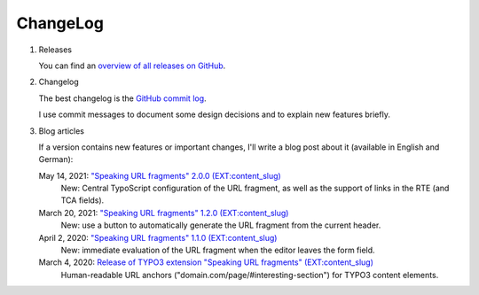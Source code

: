 ﻿.. include:: ../Includes.txt


.. _changelog:

=========
ChangeLog
=========

.. rst-class:: bignums-xxl

1. Releases

   You can find an `overview of all releases on GitHub <https://github.com/sebkln/content_slug/releases>`__.

2. Changelog

   The best changelog is the `GitHub commit log <https://github.com/sebkln/content_slug/commits/master>`__.

   I use commit messages to document some design decisions and to explain new features briefly.

3. Blog articles

   If a version contains new features or important changes, I'll write a blog post about it (available in English and German):

   May 14, 2021: `"Speaking URL fragments" 2.0.0 (EXT:content_slug) <https://www.sebkln.de/en/news/content-slug-v2-0-0/>`__
      New: Central TypoScript configuration of the URL fragment, as well as the support of links in the RTE (and TCA fields).

   March 20, 2021: `"Speaking URL fragments" 1.2.0 (EXT:content_slug) <https://www.sebkln.de/news/content-slug-v1-2-0/>`__
      New: use a button to automatically generate the URL fragment from the current header.

   April 2, 2020: `"Speaking URL fragments" 1.1.0 (EXT:content_slug) <https://www.sebkln.de/news/content-slug-v1-1-0/>`__
      New: immediate evaluation of the URL fragment when the editor leaves the form field.

   March 4, 2020: `Release of TYPO3 extension "Speaking URL fragments" (EXT:content_slug) <https://www.sebkln.de/en/news/release-typo3-extension-content-slug/>`__
      Human-readable URL anchors ("domain.com/page/#interesting-section") for TYPO3 content elements.
